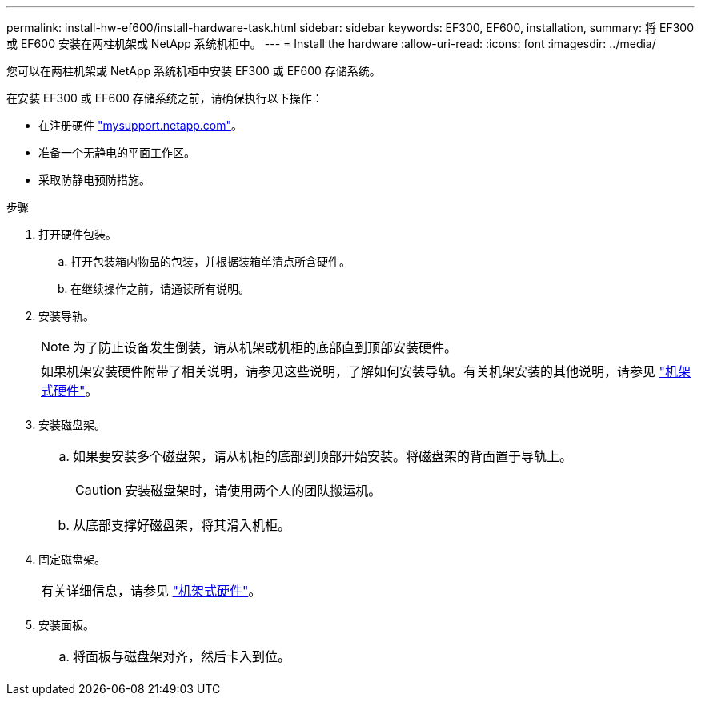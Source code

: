 ---
permalink: install-hw-ef600/install-hardware-task.html 
sidebar: sidebar 
keywords: EF300, EF600, installation, 
summary: 将 EF300 或 EF600 安装在两柱机架或 NetApp 系统机柜中。 
---
= Install the hardware
:allow-uri-read: 
:icons: font
:imagesdir: ../media/


[role="lead"]
您可以在两柱机架或 NetApp 系统机柜中安装 EF300 或 EF600 存储系统。

在安装 EF300 或 EF600 存储系统之前，请确保执行以下操作：

* 在注册硬件 http://mysupport.netapp.com/["mysupport.netapp.com"^]。
* 准备一个无静电的平面工作区。
* 采取防静电预防措施。


.步骤
. 打开硬件包装。
+
.. 打开包装箱内物品的包装，并根据装箱单清点所含硬件。
.. 在继续操作之前，请通读所有说明。


. 安装导轨。
+

NOTE: 为了防止设备发生倒装，请从机架或机柜的底部直到顶部安装硬件。

+
|===


 a| 
如果机架安装硬件附带了相关说明，请参见这些说明，了解如何安装导轨。有关机架安装的其他说明，请参见 link:../rackmount-hardware.html["机架式硬件"]。



 a| 
image:../media/install_rails_inst-hw-ef600.png[""]

|===
. 安装磁盘架。
+
|===


 a| 
.. 如果要安装多个磁盘架，请从机柜的底部到顶部开始安装。将磁盘架的背面置于导轨上。
+

CAUTION: 安装磁盘架时，请使用两个人的团队搬运机。

.. 从底部支撑好磁盘架，将其滑入机柜。




 a| 
image:../media/install_ef600.png[""]

|===
. 固定磁盘架。
+
|===


 a| 
有关详细信息，请参见 link:../rackmount-hardware.html["机架式硬件"]。



 a| 
image:../media/secure_shelf_inst-hw-ef600.png[""]

|===
. 安装面板。
+
|===


 a| 
.. 将面板与磁盘架对齐，然后卡入到位。




 a| 
image:../media/install_faceplate_2_0_inst-hw-ef600.png[""]

|===

